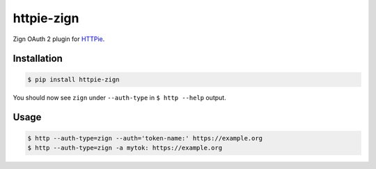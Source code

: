 ===========
httpie-zign
===========

Zign OAuth 2 plugin for `HTTPie <https://github.com/jkbr/httpie>`_.


Installation
------------

.. code-block:: bash

    $ pip install httpie-zign


You should now see ``zign`` under ``--auth-type`` in ``$ http --help`` output.


Usage
-----

.. code-block:: bash

    $ http --auth-type=zign --auth='token-name:' https://example.org
    $ http --auth-type=zign -a mytok: https://example.org
